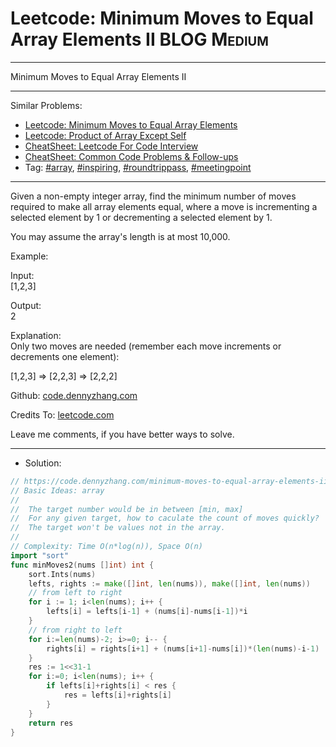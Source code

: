 * Leetcode: Minimum Moves to Equal Array Elements II            :BLOG:Medium:
#+STARTUP: showeverything
#+OPTIONS: toc:nil \n:t ^:nil creator:nil d:nil
:PROPERTIES:
:type:     array, inspiring, roundtrippass, meetingpoint, redo
:END:
---------------------------------------------------------------------
Minimum Moves to Equal Array Elements II
---------------------------------------------------------------------
#+BEGIN_HTML
<a href="https://github.com/dennyzhang/code.dennyzhang.com/tree/master/problems/minimum-moves-to-equal-array-elements-ii"><img align="right" width="200" height="183" src="https://www.dennyzhang.com/wp-content/uploads/denny/watermark/github.png" /></a>
#+END_HTML
Similar Problems:
- [[https://code.dennyzhang.com/minimum-moves-to-equal-array-elements][Leetcode: Minimum Moves to Equal Array Elements]]
- [[https://code.dennyzhang.com/product-of-array-except-self][Leetcode: Product of Array Except Self]]
- [[https://cheatsheet.dennyzhang.com/cheatsheet-leetcode-A4][CheatSheet: Leetcode For Code Interview]]
- [[https://cheatsheet.dennyzhang.com/cheatsheet-followup-A4][CheatSheet: Common Code Problems & Follow-ups]]
- Tag: [[https://code.dennyzhang.com/review-array][#array]], [[https://code.dennyzhang.com/tag/inspiring][#inspiring]], [[https://code.dennyzhang.com/tag/roundtrippass][#roundtrippass]], [[https://code.dennyzhang.com/tag/meetingpoint][#meetingpoint]]
---------------------------------------------------------------------
Given a non-empty integer array, find the minimum number of moves required to make all array elements equal, where a move is incrementing a selected element by 1 or decrementing a selected element by 1.

You may assume the array's length is at most 10,000.

Example:

Input:
[1,2,3]

Output:
2

Explanation:
Only two moves are needed (remember each move increments or decrements one element):

[1,2,3]  =>  [2,2,3]  =>  [2,2,2]

Github: [[https://github.com/dennyzhang/code.dennyzhang.com/tree/master/problems/minimum-moves-to-equal-array-elements-ii][code.dennyzhang.com]]

Credits To: [[https://leetcode.com/problems/minimum-moves-to-equal-array-elements-ii/description/][leetcode.com]]

Leave me comments, if you have better ways to solve.
---------------------------------------------------------------------
- Solution:

#+BEGIN_SRC go
// https://code.dennyzhang.com/minimum-moves-to-equal-array-elements-ii
// Basic Ideas: array
//
//  The target number would be in between [min, max]
//  For any given target, how to caculate the count of moves quickly?
//  The target won't be values not in the array.
//
// Complexity: Time O(n*log(n)), Space O(n)
import "sort"
func minMoves2(nums []int) int {
    sort.Ints(nums)
    lefts, rights := make([]int, len(nums)), make([]int, len(nums))
    // from left to right
    for i := 1; i<len(nums); i++ {
        lefts[i] = lefts[i-1] + (nums[i]-nums[i-1])*i
    }
    // from right to left
    for i:=len(nums)-2; i>=0; i-- {
        rights[i] = rights[i+1] + (nums[i+1]-nums[i])*(len(nums)-i-1)
    }
    res := 1<<31-1
    for i:=0; i<len(nums); i++ {
        if lefts[i]+rights[i] < res {
            res = lefts[i]+rights[i]
        }
    }
    return res
}
#+END_SRC

#+BEGIN_HTML
<div style="overflow: hidden;">
<div style="float: left; padding: 5px"> <a href="https://www.linkedin.com/in/dennyzhang001"><img src="https://www.dennyzhang.com/wp-content/uploads/sns/linkedin.png" alt="linkedin" /></a></div>
<div style="float: left; padding: 5px"><a href="https://github.com/dennyzhang"><img src="https://www.dennyzhang.com/wp-content/uploads/sns/github.png" alt="github" /></a></div>
<div style="float: left; padding: 5px"><a href="https://www.dennyzhang.com/slack" target="_blank" rel="nofollow"><img src="https://www.dennyzhang.com/wp-content/uploads/sns/slack.png" alt="slack"/></a></div>
</div>
#+END_HTML
